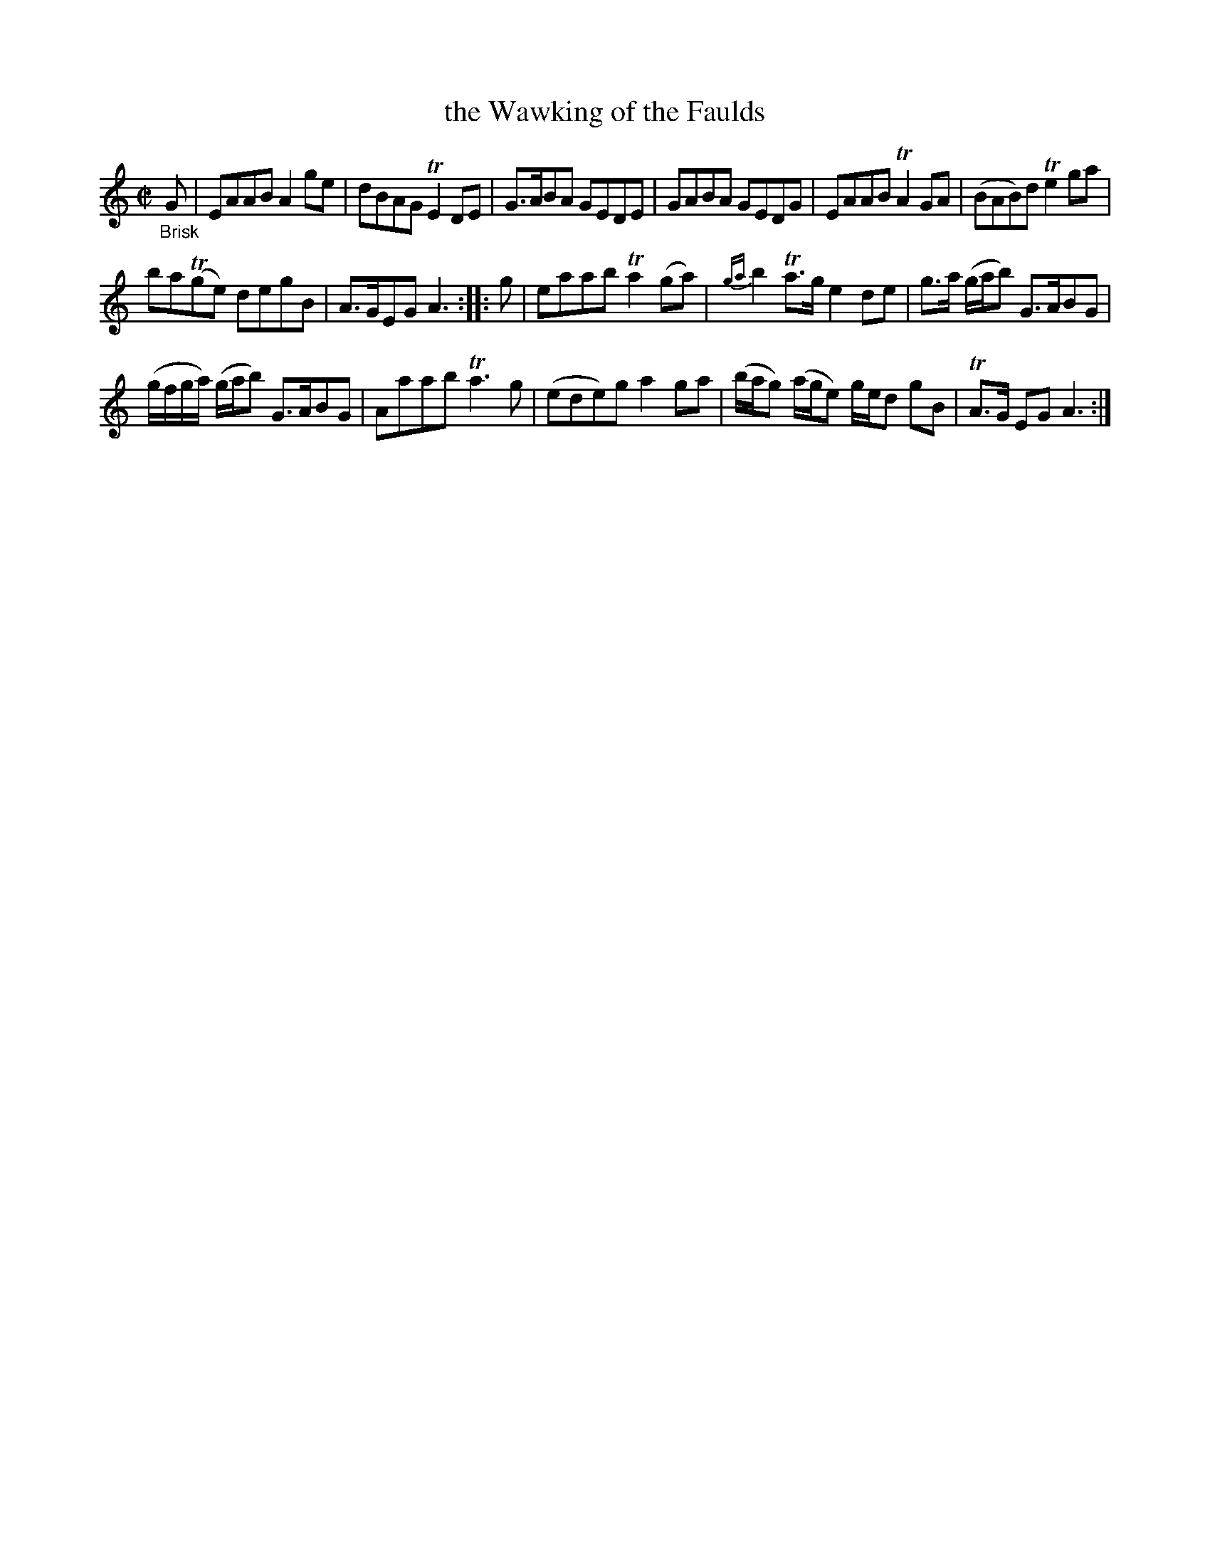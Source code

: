 X: 13202
T: the Wawking of the Faulds
%R: reel
B: James Oswald "The Caledonian Pocket Companion" v.1 b.3 p.20 #2
S: https://ia800501.us.archive.org/18/items/caledonianpocket01rugg/caledonianpocket01rugg_bw.pdf
Z: 2020 John Chambers <jc:trillian.mit.edu>
M: C|
L: 1/8
K: Am
%%slurgraces 1
%%graceslurs 1
"_Brisk"G |\
EAAB A2ge | dBAG TE2DE | G>ABA GEDE | GABA GEDG |\
EAAB TA2GA | (BAB)d Te2ga |
ba(Tge) degB | A>GEG A3 :: g |\
eaab Ta2(ga) | {ga}b2Ta>g e2de | g>a (g/a/b) G>ABG |
(g/f/g/a/) (g/a/b) G>ABG |\
Aaab Ta3g | (ede)g a2ga | (b/a/g) (a/g/e) g/e/d gB | TA>G EG A3 :|
